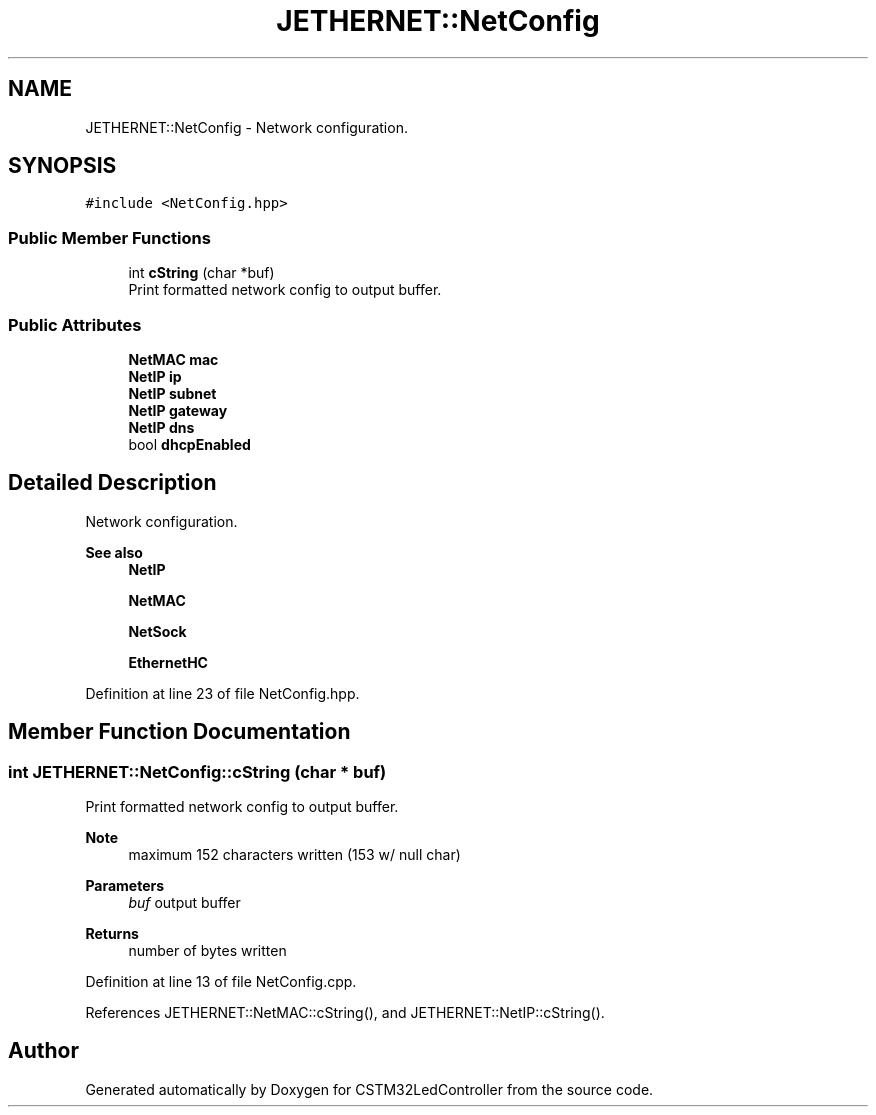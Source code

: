 .TH "JETHERNET::NetConfig" 3 "Thu Apr 25 2024" "Version 0.1.1" "CSTM32LedController" \" -*- nroff -*-
.ad l
.nh
.SH NAME
JETHERNET::NetConfig \- Network configuration\&.  

.SH SYNOPSIS
.br
.PP
.PP
\fC#include <NetConfig\&.hpp>\fP
.SS "Public Member Functions"

.in +1c
.ti -1c
.RI "int \fBcString\fP (char *buf)"
.br
.RI "Print formatted network config to output buffer\&. "
.in -1c
.SS "Public Attributes"

.in +1c
.ti -1c
.RI "\fBNetMAC\fP \fBmac\fP"
.br
.ti -1c
.RI "\fBNetIP\fP \fBip\fP"
.br
.ti -1c
.RI "\fBNetIP\fP \fBsubnet\fP"
.br
.ti -1c
.RI "\fBNetIP\fP \fBgateway\fP"
.br
.ti -1c
.RI "\fBNetIP\fP \fBdns\fP"
.br
.ti -1c
.RI "bool \fBdhcpEnabled\fP"
.br
.in -1c
.SH "Detailed Description"
.PP 
Network configuration\&. 


.PP
\fBSee also\fP
.RS 4
\fBNetIP\fP 
.PP
\fBNetMAC\fP 
.PP
\fBNetSock\fP 
.PP
\fBEthernetHC\fP 
.RE
.PP

.PP
Definition at line 23 of file NetConfig\&.hpp\&.
.SH "Member Function Documentation"
.PP 
.SS "int JETHERNET::NetConfig::cString (char * buf)"

.PP
Print formatted network config to output buffer\&. 
.PP
\fBNote\fP
.RS 4
maximum 152 characters written (153 w/ null char) 
.RE
.PP
\fBParameters\fP
.RS 4
\fIbuf\fP output buffer 
.RE
.PP
\fBReturns\fP
.RS 4
number of bytes written 
.RE
.PP

.PP
Definition at line 13 of file NetConfig\&.cpp\&.
.PP
References JETHERNET::NetMAC::cString(), and JETHERNET::NetIP::cString()\&.

.SH "Author"
.PP 
Generated automatically by Doxygen for CSTM32LedController from the source code\&.
